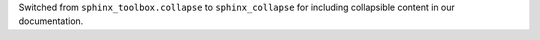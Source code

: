 Switched from ``sphinx_toolbox.collapse`` to ``sphinx_collapse`` for
including collapsible content in our documentation.
